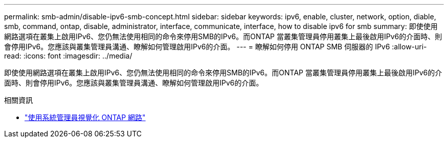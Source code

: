 ---
permalink: smb-admin/disable-ipv6-smb-concept.html 
sidebar: sidebar 
keywords: ipv6, enable, cluster, network, option, diable, smb, command, ontap, disable, administrator, interface, communicate, interface, how to disable ipv6 for smb 
summary: 即使使用網路選項在叢集上啟用IPv6、您仍無法使用相同的命令來停用SMB的IPv6。而ONTAP 當叢集管理員停用叢集上最後啟用IPv6的介面時、則會停用IPv6。您應該與叢集管理員溝通、瞭解如何管理啟用IPv6的介面。 
---
= 瞭解如何停用 ONTAP SMB 伺服器的 IPv6
:allow-uri-read: 
:icons: font
:imagesdir: ../media/


[role="lead"]
即使使用網路選項在叢集上啟用IPv6、您仍無法使用相同的命令來停用SMB的IPv6。而ONTAP 當叢集管理員停用叢集上最後啟用IPv6的介面時、則會停用IPv6。您應該與叢集管理員溝通、瞭解如何管理啟用IPv6的介面。

.相關資訊
* link:../networking/networking_reference.html["使用系統管理員視覺化 ONTAP 網路"^]

